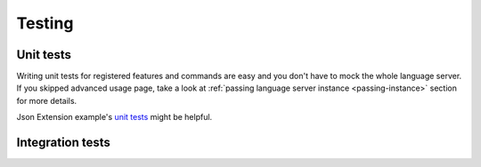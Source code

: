 .. _testing:

Testing
=======

Unit tests
----------

Writing unit tests for registered features and commands are easy and you don't
have to mock the whole language server. If you skipped advanced usage page,
take a look at :ref:`passing language server instance <passing-instance>`
section for more details.

Json Extension example's `unit tests`_ might be helpful.

Integration tests
-----------------


.. _unit tests: https://github.com/openlawlibrary/pygls/blob/master/examples/json-extension/server/tests/unit
